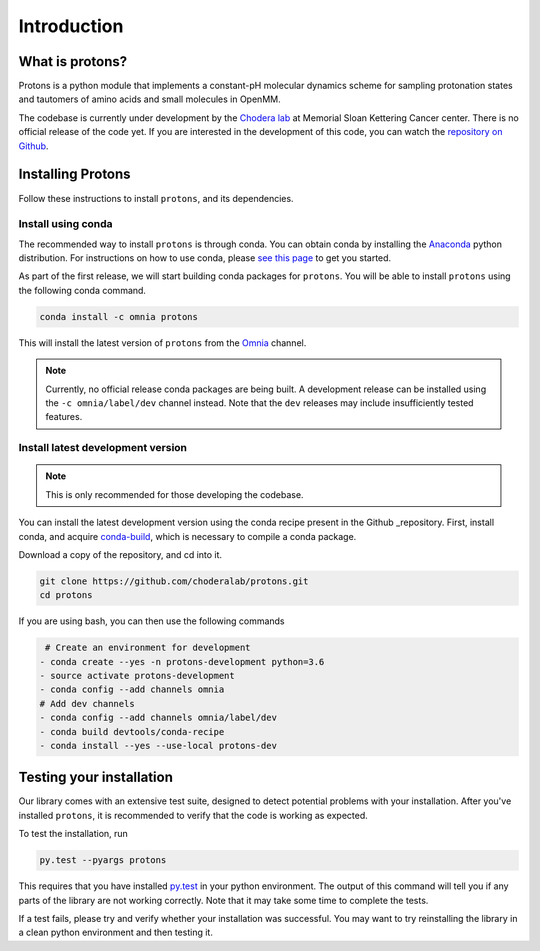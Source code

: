 Introduction
============

What is protons?
----------------

Protons is a python module that implements a constant-pH molecular dynamics scheme for sampling protonation states
and tautomers of amino acids and small molecules in OpenMM.

The codebase is currently under development by the `Chodera lab`_ at Memorial Sloan Kettering Cancer center.
There is no official release of the code yet. If you are interested in the development of this code, you can watch the `repository on Github`_.

.. _Chodera lab: http://www.choderalab.org
.. _repository on Github: https://github.com/choderalab/protons

Installing Protons
------------------

Follow these instructions to install ``protons``, and its dependencies.

Install using conda
^^^^^^^^^^^^^^^^^^^

The recommended way to install ``protons`` is through conda.
You can obtain conda by installing the Anaconda_ python distribution.
For instructions on how to use conda, please `see this page`_ to get you started.

As part of the first release, we will start building conda packages for ``protons``.
You will be able to install ``protons`` using the following conda command.

.. code-block:: bash

  conda install -c omnia protons

This will install the latest version of ``protons`` from the Omnia_ channel.

.. _Omnia: http://www.omnia.md/
.. _Anaconda: https://www.continuum.io/why-anaconda
.. _see this page: https://conda.io/docs/user-guide/getting-started.html
.. Note::

   Currently, no official release conda packages are being built.
   A development release can be installed using the ``-c omnia/label/dev`` channel instead.
   Note that the ``dev`` releases may include insufficiently tested features.
   

Install latest development version
^^^^^^^^^^^^^^^^^^^^^^^^^^^^^^^^^^

.. Note:: This is only recommended for those developing the codebase.

You can install the latest development version using the conda recipe present in the Github _repository. 
First, install conda, and acquire conda-build_, which is necessary to compile a conda package.

Download a copy of the repository, and cd into it.

.. code-block:: bash

    git clone https://github.com/choderalab/protons.git
    cd protons

.. _conda-build: https://conda.io/docs/user-guide/tasks/build-packages/install-conda-build.html

If you are using bash, you can then use the following commands

.. code-block:: bash

   # Create an environment for development
  - conda create --yes -n protons-development python=3.6
  - source activate protons-development
  - conda config --add channels omnia
  # Add dev channels
  - conda config --add channels omnia/label/dev
  - conda build devtools/conda-recipe
  - conda install --yes --use-local protons-dev

Testing your installation
-------------------------

Our library comes with an extensive test suite, designed to detect potential problems with your installation.
After you've installed ``protons``, it is recommended to verify that the code is working as expected.

To test the installation, run

.. code-block:: bash

    py.test --pyargs protons

This requires that you have installed py.test_ in your python environment.
The output of this command will tell you if any parts of the library are not working correctly.
Note that it may take some time to complete the tests.

If a test fails, please try and verify whether your installation was successful.
You may want to try reinstalling the library in a clean python environment and then testing it.

.. _py.test: http://docs.pytest.org/en/latest/


